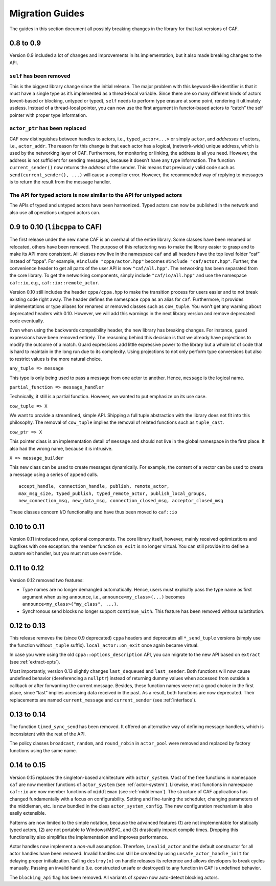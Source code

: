 .. _migration-guides:

Migration Guides
================

The guides in this section document all possibly breaking changes in the library for that last versions of CAF.

.. _to-0.9:

0.8 to 0.9
----------

Version 0.9 included a lot of changes and improvements in its implementation, but it also made breaking changes to the API.

.. _self-has-been-removed:

``self`` has been removed
^^^^^^^^^^^^^^^^^^^^^^^^^

 

This is the biggest library change since the initial release. The major problem with this keyword-like identifier is that it must have a single type as it’s implemented as a thread-local variable. Since there are so many different kinds of actors (event-based or blocking, untyped or typed), ``self`` needs to perform type erasure at some point, rendering it ultimately useless. Instead of a thread-local pointer, you can now use the first argument in functor-based actors to “catch” the self pointer with proper type information.

.. _actor_ptr-has-been-replaced:

``actor_ptr`` has been replaced
^^^^^^^^^^^^^^^^^^^^^^^^^^^^^^^

 

CAF now distinguishes between handles to actors, i.e., ``typed_actor<...>`` or simply ``actor``, and *addresses* of actors, i.e., ``actor_addr``. The reason for this change is that each actor has a logical, (network-wide) unique address, which is used by the networking layer of CAF. Furthermore, for monitoring or linking, the address is all you need. However, the address is not sufficient for sending messages, because it doesn’t have any type information. The function ``current_sender()`` now returns the *address* of the sender. This means that previously valid code such as ``send(current_sender(), ...)`` will cause a compiler error. However, the recommended way of replying to messages is to return the result from the message handler.

.. _the-api-for-typed-actors-is-now-similar-to-the-api-for-untyped-actors:

The API for typed actors is now similar to the API for untyped actors
^^^^^^^^^^^^^^^^^^^^^^^^^^^^^^^^^^^^^^^^^^^^^^^^^^^^^^^^^^^^^^^^^^^^^

 

The APIs of typed and untyped actors have been harmonized. Typed actors can now be published in the network and also use all operations untyped actors can.

.. _to-0.10-libcppa-to-caf:

0.9 to 0.10 (``libcppa`` to CAF)
--------------------------------

The first release under the new name CAF is an overhaul of the entire library. Some classes have been renamed or relocated, others have been removed. The purpose of this refactoring was to make the library easier to grasp and to make its API more consistent. All classes now live in the namespace ``caf`` and all headers have the top level folder “caf” instead of “cppa”. For example, ``#include "cppa/actor.hpp"`` becomes ``#include "caf/actor.hpp"``. Further, the convenience header to get all parts of the user API is now ``"caf/all.hpp"``. The networking has been separated from the core library. To get the networking components, simply include ``"caf/io/all.hpp"`` and use the namespace ``caf::io``, e.g., ``caf::io::remote_actor``.

Version 0.10 still includes the header ``cppa/cppa.hpp`` to make the transition process for users easier and to not break existing code right away. The header defines the namespace ``cppa`` as an alias for ``caf``. Furthermore, it provides implementations or type aliases for renamed or removed classes such as ``cow_tuple``. You won’t get any warning about deprecated headers with 0.10. However, we will add this warnings in the next library version and remove deprecated code eventually.

Even when using the backwards compatibility header, the new library has breaking changes. For instance, guard expressions have been removed entirely. The reasoning behind this decision is that we already have projections to modify the outcome of a match. Guard expressions add little expressive power to the library but a whole lot of code that is hard to maintain in the long run due to its complexity. Using projections to not only perform type conversions but also to restrict values is the more natural choice.

``any_tuple => message``

This type is only being used to pass a message from one actor to another. Hence, ``message`` is the logical name.

``partial_function => message_handler``

Technically, it still is a partial function. However, we wanted to put emphasize on its use case.

``cow_tuple => X``

We want to provide a streamlined, simple API. Shipping a full tuple abstraction with the library does not fit into this philosophy. The removal of ``cow_tuple`` implies the removal of related functions such as ``tuple_cast``.

``cow_ptr => X``

This pointer class is an implementation detail of ``message`` and should not live in the global namespace in the first place. It also had the wrong name, because it is intrusive.

``X => message_builder``

This new class can be used to create messages dynamically. For example, the content of a vector can be used to create a message using a series of ``append`` calls.

::

    accept_handle, connection_handle, publish, remote_actor,
    max_msg_size, typed_publish, typed_remote_actor, publish_local_groups,
    new_connection_msg, new_data_msg, connection_closed_msg, acceptor_closed_msg

These classes concern I/O functionality and have thus been moved to ``caf::io``

.. _to-0.11:

0.10 to 0.11
------------

Version 0.11 introduced new, optional components. The core library itself, however, mainly received optimizations and bugfixes with one exception: the member function ``on_exit`` is no longer virtual. You can still provide it to define a custom exit handler, but you must not use ``override``.

.. _to-0.12:

0.11 to 0.12
------------

Version 0.12 removed two features:

-  Type names are no longer demangled automatically. Hence, users must explicitly pass the type name as first argument when using ``announce``, i.e., ``announce<my_class>(...)`` becomes ``announce<my_class>("my_class", ...)``.

-  Synchronous send blocks no longer support ``continue_with``. This feature has been removed without substitution.

.. _to-0.13:

0.12 to 0.13
------------

This release removes the (since 0.9 deprecated) ``cppa`` headers and deprecates all ``*_send_tuple`` versions (simply use the function without ``_tuple`` suffix). ``local_actor::on_exit`` once again became virtual.

In case you were using the old ``cppa::options_description`` API, you can migrate to the new API based on ``extract`` (see :ref:`extract-opts`).

Most importantly, version 0.13 slightly changes ``last_dequeued`` and ``last_sender``. Both functions will now cause undefined behavior (dereferencing a ``nullptr``) instead of returning dummy values when accessed from outside a callback or after forwarding the current message. Besides, these function names were not a good choice in the first place, since “last” implies accessing data received in the past. As a result, both functions are now deprecated. Their replacements are named ``current_message`` and ``current_sender`` (see :ref:`interface`).

.. _to-0.14:

0.13 to 0.14
------------

The function ``timed_sync_send`` has been removed. It offered an alternative way of defining message handlers, which is inconsistent with the rest of the API.

The policy classes ``broadcast``, ``random``, and ``round_robin`` in ``actor_pool`` were removed and replaced by factory functions using the same name.

.. _to-0.15:

0.14 to 0.15
------------

Version 0.15 replaces the singleton-based architecture with ``actor_system``. Most of the free functions in namespace ``caf`` are now member functions of ``actor_system`` (see :ref:`actor-system`). Likewise, most functions in namespace ``caf::io`` are now member functions of ``middleman`` (see :ref:`middleman`). The structure of CAF applications has changed fundamentally with a focus on configurability. Setting and fine-tuning the scheduler, changing parameters of the middleman, etc. is now bundled in the class ``actor_system_config``. The new configuration mechanism is also easily extensible.

Patterns are now limited to the simple notation, because the advanced features (1) are not implementable for statically typed actors, (2) are not portable to Windows/MSVC, and (3) drastically impact compile times. Dropping this functionality also simplifies the implementation and improves performance.

Actor handles now implement a *non-null* assumption. Therefore, ``invalid_actor`` and the default constructor for all actor handles have been removed. Invalid handles can still be created by using ``unsafe_actor_handle_init`` for delaying proper initialization. Calling ``destroy(x)`` on handle releases its reference and allows developers to break cycles manually. Passing an invalid handle (i.e. constructed unsafe or destroyed) to any function in CAF is undefined behavior.

The ``blocking_api`` flag has been removed. All variants of *spawn* now auto-detect blocking actors.
